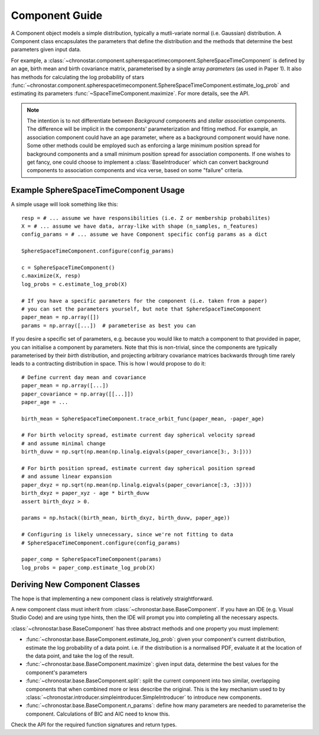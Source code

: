 ===============
Component Guide
===============

A Component object models a simple distribution, typically a mutli-variate normal (i.e. Gaussian) distribution. A Component class encapsulates the parameters that define the distribution and the methods that determine the best parameters given input data.

For example, a :class:`~chronostar.component.spherespacetimecomponent.SphereSpaceTimeComponent` is defined by an age, birth mean and birth covariance matrix, parameterised by a single array `parameters` (as used in Paper 1). It also has methods for calculating the log probability of stars :func:`~chronostar.component.spherespacetimecomponent.SphereSpaceTimeComponent.estimate_log_prob` and estimating its parameters :func:`~SpaceTimeComponent.maximize`. For more details, see the API.

.. note::

  The intention is to not differentiate between *Background* components and *stellar association* components. The difference will be implicit in the components' parameterization and fitting method. For example, an association component could have an age parameter, where as a background component would have none. Some other methods could be employed such as enforcing a large minimum position spread for background components and a small minimum position spread for association components. If one wishes to get fancy, one could choose to implement a :class:`BaseIntroducer` which can convert background components to association components and vica verse, based on some "failure" criteria.


Example SphereSpaceTimeComponent Usage
--------------------------------------

A simple usage will look something like this::

  resp = # ... assume we have responsibilities (i.e. Z or membership probabilites)
  X = # ... assume we have data, array-like with shape (n_samples, n_features)
  config_params = # ... assume we have Component specific config params as a dict

  SphereSpaceTimeComponent.configure(config_params)

  c = SphereSpaceTimeComponent()
  c.maximize(X, resp) 
  log_probs = c.estimate_log_prob(X)

  # If you have a specific parameters for the component (i.e. taken from a paper)
  # you can set the parameters yourself, but note that SphereSpaceTimeComponent
  paper_mean = np.array([])
  params = np.array([...])  # parameterise as best you can


If you desire a specific set of parameters, e.g. because you would like to match a component to that provided in paper, you can initialise a component by parameters. Note that this is non-trivial, since the components are typically parameterised by their *birth* distribution, and projecting arbitrary covariance matrices backwards through time rarely leads to a contracting distribution in space. This is how I would propose to do it::

  # Define current day mean and covariance
  paper_mean = np.array([...])
  paper_covariance = np.array([[...]])
  paper_age = ...

  birth_mean = SphereSpaceTimeComponent.trace_orbit_func(paper_mean, -paper_age)

  # For birth velocity spread, estimate current day spherical velocity spread
  # and assume minimal change
  birth_duvw = np.sqrt(np.mean(np.linalg.eigvals(paper_covariance[3:, 3:])))

  # For birth position spread, estimate current day spherical position spread
  # and assume linear expansion
  paper_dxyz = np.sqrt(np.mean(np.linalg.eigvals(paper_covariance[:3, :3])))
  birth_dxyz = paper_xyz - age * birth_duvw
  assert birth_dxyz > 0.

  params = np.hstack((birth_mean, birth_dxyz, birth_duvw, paper_age))

  # Configuring is likely unnecessary, since we're not fitting to data
  # SphereSpaceTimeComponent.configure(config_params)
  
  paper_comp = SphereSpaceTimeComponent(params)
  log_probs = paper_comp.estimate_log_prob(X)


Deriving New Component Classes
------------------------------
The hope is that implementing a new component class is relatively straightforward.

A new component class must inherit from :class:`~chronostar.base.BaseComponent`. If you have an IDE (e.g. Visual Studio Code) and are using type hints, then the IDE will prompt you into completing all the necessary aspects.

:class:`~chronostar.base.BaseComponent` has three abstract methods and one property you must implement:

- :func:`~chronostar.base.BaseComponent.estimate_log_prob`: given your component's current distribution, estimate the log probability of a data point. i.e. if the distribution is a normalised PDF, evaluate it at the location of the data point, and take the log of the result.
- :func:`~chronostar.base.BaseComponent.maximize`: given input data, determine the best values for the component's parameters
- :func:`~chronostar.base.BaseComponent.split`: split the current component into two similar, overlapping components that when combined more or less describe the original. This is the key mechanism used to by :class:`~chronostar.introducer.simpleintroducer.SimpleIntroducer` to introduce new components.
- :func:`~chronostar.base.BaseComponent.n_params`: define how many parameters are needed to parameterise the component. Calculations of BIC and AIC need to know this.

Check the API for the required function signatures and return types.
